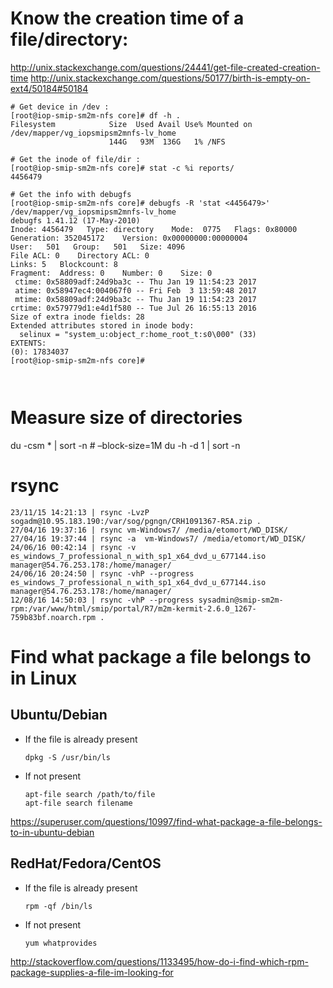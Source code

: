 * Know the creation time of a file/directory:
  http://unix.stackexchange.com/questions/24441/get-file-created-creation-time
  http://unix.stackexchange.com/questions/50177/birth-is-empty-on-ext4/50184#50184
  #+BEGIN_SRC shell
    # Get device in /dev :
    [root@iop-smip-sm2m-nfs core]# df -h .
    Filesystem            Size  Used Avail Use% Mounted on
    /dev/mapper/vg_iopsmipsm2mnfs-lv_home
                          144G   93M  136G   1% /NFS

    # Get the inode of file/dir :
    [root@iop-smip-sm2m-nfs core]# stat -c %i reports/
    4456479

    # Get the info with debugfs
    [root@iop-smip-sm2m-nfs core]# debugfs -R 'stat <4456479>' /dev/mapper/vg_iopsmipsm2mnfs-lv_home
    debugfs 1.41.12 (17-May-2010)
    Inode: 4456479   Type: directory    Mode:  0775   Flags: 0x80000
    Generation: 352045172    Version: 0x00000000:00000004
    User:   501   Group:   501   Size: 4096
    File ACL: 0    Directory ACL: 0
    Links: 5   Blockcount: 8
    Fragment:  Address: 0    Number: 0    Size: 0
     ctime: 0x58809adf:24d9ba3c -- Thu Jan 19 11:54:23 2017
     atime: 0x58947ec4:004067f0 -- Fri Feb  3 13:59:48 2017
     mtime: 0x58809adf:24d9ba3c -- Thu Jan 19 11:54:23 2017
    crtime: 0x579779d1:e4d1f580 -- Tue Jul 26 16:55:13 2016
    Size of extra inode fields: 28
    Extended attributes stored in inode body: 
      selinux = "system_u:object_r:home_root_t:s0\000" (33)
    EXTENTS:
    (0): 17834037
    [root@iop-smip-sm2m-nfs core]# 

  
  #+END_SRC

* Measure size of directories
  du -csm * | sort -n # --block-size=1M
  du -h -d 1 | sort -n

* rsync
  #+BEGIN_EXAMPLE
  23/11/15 14:21:13 | rsync -LvzP sogadm@10.95.183.190:/var/sog/pgngn/CRH1091367-R5A.zip .
  27/04/16 19:37:16 | rsync vm-Windows7/ /media/etomort/WD_DISK/
  27/04/16 19:37:44 | rsync -a  vm-Windows7/ /media/etomort/WD_DISK/
  24/06/16 00:42:14 | rsync -v es_windows_7_professional_n_with_sp1_x64_dvd_u_677144.iso  manager@54.76.253.178:/home/manager/
  24/06/16 20:24:50 | rsync -vhP --progress es_windows_7_professional_n_with_sp1_x64_dvd_u_677144.iso  manager@54.76.253.178:/home/manager/
  12/08/16 14:50:03 | rsync -vhP --progress sysadmin@smip-sm2m-rpm:/var/www/html/smip/portal/R7/m2m-kermit-2.6.0_1267-759b83bf.noarch.rpm .  
  #+END_EXAMPLE

* Find what package a file belongs to in Linux
** Ubuntu/Debian
   - If the file is already present
     : dpkg -S /usr/bin/ls

   - If not present
     : apt-file search /path/to/file
     : apt-file search filename

   https://superuser.com/questions/10997/find-what-package-a-file-belongs-to-in-ubuntu-debian

** RedHat/Fedora/CentOS
   - If the file is already present
     : rpm -qf /bin/ls

   - If not present
     : yum whatprovides
     
   http://stackoverflow.com/questions/1133495/how-do-i-find-which-rpm-package-supplies-a-file-im-looking-for

